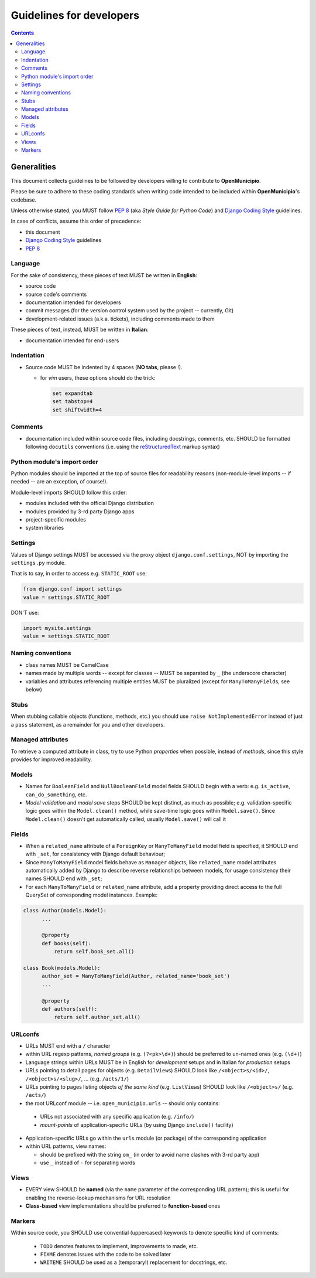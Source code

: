 .. -*- mode: rst -*-
 
=========================
Guidelines for developers
=========================

.. contents::

Generalities
============

This document collects guidelines to be followed by developers willing to contribute to **OpenMunicipio**.

Please be sure to adhere to these coding standards when writing code intended to be included within
**OpenMunicipio**\ 's codebase.

Unless otherwise stated, you MUST follow `PEP 8`_ (aka *Style Guide for Python Code*) and `Django Coding Style`_
guidelines.

In case of conflicts, assume this order of precedence:

* this document
* `Django Coding Style`_ guidelines
* `PEP 8`_ 


.. _`PEP 8`: https://docs.djangoproject.com/en/dev/internals/contributing/writing-code/coding-style/
.. _`Django Coding Style`: https://docs.djangoproject.com/en/dev/internals/contributing/writing-code/coding-style/


Language
--------

For the sake of consistency, these pieces of text MUST be written in **English**:

* source code 
* source code's comments 
* documentation intended for developers
* commit messages (for the version control system used by the project -- currently, Git)
* development-related issues (a.k.a. tickets),  including comments made to them

These pieces of text, instead, MUST be written in **Italian**:

* documentation intended for end-users


Indentation
-----------

* Source code MUST be indented by 4 spaces (**NO tabs**, please !). 

  * for `vim` users, these options should do the trick:

    .. sourcecode:: vim

        set expandtab
        set tabstop=4
        set shiftwidth=4
    
Comments
--------

* documentation included within source code files, including docstrings, comments, etc. SHOULD be formatted following
  ``docutils`` conventions (i.e. using the `reStructuredText`_ markup syntax)

.. _`reStructuredText`: http://docutils.sourceforge.net/rst.html


Python module's import order
----------------------------

Python modules should be imported at the top of source files for readability
reasons (non-module-level imports -- if needed -- are an exception, of course!).

Module-level imports SHOULD follow this order:

* modules included with the official Django distribution
* modules provided by 3-rd party Django apps
* project-specific modules
* system libraries

Settings
--------

Values of Django settings MUST be accessed via the proxy object ``django.conf.settings``, NOT by importing the
``settings.py`` module.

That is to say, in order to access e.g. ``STATIC_ROOT`` use:
  
.. code-block:: python

   from django.conf import settings
   value = settings.STATIC_ROOT

DON'T use:

.. code-block:: python

   import mysite.settings
   value = settings.STATIC_ROOT


Naming conventions
------------------
* class names MUST be CamelCase
* names made by multiple words -- except for classes -- MUST be separated by ``_`` (the underscore character)
* variables and attributes referencing multiple entities MUST be pluralized (except for ``ManyToManyField``\ s, see below)


Stubs
-----

When stubbing callable objects (functions, methods, etc.) you should use ``raise NotImplementedError`` instead of just a
``pass`` statement, as a remainder for you and other developers.


Managed attributes
------------------

To retrieve a computed attribute in class, try to use Python *properties* when possible, instead of *methods*, since
this style provides for improved readability.


Models
------
* Names for ``BooleanField`` and ``NullBooleanField`` model fields SHOULD begin with a verb: e.g. ``is_active``,
  ``can_do_something``, etc.
* *Model validation* and *model save* steps SHOULD be kept distinct, as much as possible; e.g. validation-specific logic
  goes within the ``Model.clean()`` method, while save-time logic goes within ``Model.save()``.  Since ``Model.clean()``
  doesn't get automatically called, usually ``Model.save()`` will call it


Fields
------
* When a ``related_name`` attribute of a ``ForeignKey`` or ``ManyToManyField`` model field is specified, it SHOULD end
  with ``_set``, for consistency with Django default behaviour;
* Since ``ManyToManyField`` model fields behave as ``Manager`` objects, like ``related_name`` model attributes
  automatically added by Django to describe reverse relationships between models, for usage consistency their names
  SHOULD end with ``_set``;

* For each ``ManyToManyField`` or ``related_name`` attribute, add a property providing direct access to the full
  QuerySet of corresponding model instances.  Example:

.. sourcecode:: python

   class Author(models.Model):
         ...
         
         @property
         def books(self):
             return self.book_set.all()
   
   class Book(models.Model):
         author_set = ManyToManyField(Author, related_name='book_set')
         ...

         @property
         def authors(self):
             return self.author_set.all()

URLconfs
--------
* URLs MUST end with a ``/`` character

* within URL regexp patterns, *named groups* (e.g. ``(?<pk>\d+)``) should be preferred to un-named ones (e.g. ``(\d+)``)

* Language strings within URLs MUST be in English for *development* setups and in Italian for *production* setups

* URLs pointing to detail pages for objects (e.g. ``DetailView``\ s) SHOULD look like  ``/<object>s/<id>/``, ``/<object>s/<slug>/``, ... (e.g. ``/acts/1/``)

* URLs pointing to pages listing objects *of the same kind* (e.g. ``ListView``\ s) SHOULD look like  ``/<object>s/`` (e.g. ``/acts/``)

* the root URLconf module -- i.e. ``open_municipio.urls`` -- should only contains:
 
 * URLs not associated with any specific application (e.g. ``/info/``)
 * *mount-points* of application-specific URLs (by using Django ``include()`` facility)

* Application-specific URLs go within the ``urls`` module (or package) of the corresponding application

* within URL  patterns, view names:

  * should be prefixed with the string ``om_`` (in order to avoid name clashes with 3-rd party app)
  * use ``_`` instead of ``-`` for separating words


Views
-----
* EVERY view SHOULD be **named** (via the ``name`` parameter of the corresponding URL pattern); this is useful for
  enabling the reverse-lookup mechanisms for URL resolution

* **Class-based** view implementations should be preferred to **function-based** ones


            

Markers
-------

Within source code, you SHOULD use convential (uppercased) keywords to denote specific kind of comments:
 
  * ``TODO`` denotes features to implement, improvements to made, etc.
  * ``FIXME`` denotes issues with the code to be solved later
  * ``WRITEME`` SHOULD be used as a (temporary!) replacement for docstrings, etc.
 


